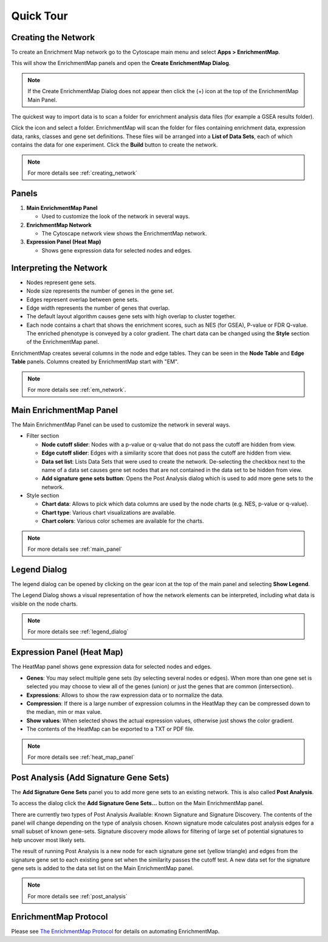 Quick Tour
==========

Creating the Network
--------------------

To create an Enrichment Map network go to the Cytoscape main menu and select **Apps > EnrichmentMap**.

.. image:: images/quicktour/menu.png
   :width: 50%

This will show the EnrichmentMap panels and open the **Create EnrichmentMap Dialog**.

.. note:: If the Create EnrichmentMap Dialog does not appear then click the (+) icon at the 
          top of the EnrichmentMap Main Panel.

The quickest way to import data is to scan a folder for enrichment analysis data files (for example
a GSEA results folder).

Click the |icon_scan| icon and select a folder. EnrichmentMap will scan the folder
for files containing enrichment data, expression data, ranks, classes and gene set definitions.
These files will be arranged into a **List of Data Sets**, each of which contains the data for 
one experiment. Click the **Build** button to create the network.

.. |icon_scan| image:: images/quicktour/icon_scan.png
   :width: 30px

.. image:: images/quicktour/create_dialog_dataset.png
   :width: 80%

.. note:: For more details see :ref:`creating_network`


Panels
------

.. image:: images/quicktour/panels.png

1. **Main EnrichmentMap Panel**

   * Used to customize the look of the network in several ways.

2. **EnrichmentMap Network**

   * The Cytoscape network view shows the EnrichmentMap network.

3. **Expression Panel (Heat Map)**

   * Shows gene expression data for selected nodes and edges.


Interpreting the Network
------------------------

* Nodes represent gene sets.
* Node size represents the number of genes in the gene set.
* Edges represent overlap between gene sets.
* Edge width represents the number of genes that overlap.
* The default layout algorithm causes gene sets with high overlap to cluster together.
* Each node contains a chart that shows the enrichment scores, such as NES (for GSEA), 
  P-value or FDR Q-value. The enriched phenotype is conveyed by a color gradient. The
  chart data can be changed using the **Style** section of the EnrichmentMap panel.

.. image:: images/quicktour/network.png
   :width: 80%

EnrichmentMap creates several columns in the node and edge tables. They can
be seen in the **Node Table** and **Edge Table** panels. Columns created by
EnrichmentMap start with "EM".

.. image:: images/quicktour/table_panel.png
   :width: 80%

.. note:: For more details see :ref:`em_network`.


Main EnrichmentMap Panel
------------------------

The Main EnrichmentMap Panel can be used to customize the network in several ways.

.. image:: images/quicktour/main_panel.png
   :width: 40%
   :align: right

* Filter section

  * **Node cutoff slider**: Nodes with a p-value or q-value that do not pass the cutoff
    are hidden from view.
  * **Edge cutoff slider**: Edges with a similarity score that does not pass the cutoff
    are hidden from view.
  * **Data set list**: Lists Data Sets that were used to create the network. De-selecting
    the checkbox next to the name of a data set causes gene set nodes that are not
    contained in the data set to be hidden from view.
  * **Add signature gene sets button**: Opens the Post Analysis dialog which is used 
    to add more gene sets to the network.

* Style section

  * **Chart data**: Allows to pick which data columns are used by the node charts 
    (e.g. NES, p-value or q-value).
  * **Chart type**: Various chart visualizations are available.
  * **Chart colors**: Various color schemes are available for the charts.

.. note:: For more details see :ref:`main_panel`


Legend Dialog
-------------

The legend dialog can be opened by clicking on the gear icon at the top of the main
panel and selecting **Show Legend**.

.. image:: images/quicktour/main_panel_gear.png
   :width: 40%

The Legend Dialog shows a visual representation of how the network
elements can be interpreted, including what data is visible on the
node charts.

.. image:: images/quicktour/legend_dialog.png
   :width: 60%

.. note:: For more details see :ref:`legend_dialog`


Expression Panel (Heat Map)
---------------------------

The HeatMap panel shows gene expression data for selected nodes and edges.

.. image:: images/quicktour/heat_map_panel.png

* **Genes**: You may select multiple gene sets (by selecting several nodes or edges).
  When more than one gene set is selected you may choose to view 
  all of the genes (union) or just the genes that are common (intersection).
* **Expressions**: Allows to show the raw expression data or to normalize the data.
* **Compression**: If there is a large number of expression columns in the HeatMap they
  can be compressed down to the median, min or max value.
* **Show values**: When selected shows the actual expression values, otherwise just shows
  the color gradient.
* The contents of the HeatMap can be exported to a TXT or PDF file.

.. note:: For more details see :ref:`heat_map_panel`


Post Analysis (Add Signature Gene Sets)
---------------------------------------

The **Add Signature Gene Sets** panel you to add more gene sets to an existing network. This is
also called **Post Analysis**.

To access the dialog click the **Add Signature Gene Sets...** button on the Main EnrichmentMap panel.

.. image:: images/quicktour/main_panel_pa_button.png
   :width: 45%

There are currently two types of Post Analysis Available: Known Signature and Signature Discovery. 
The contents of the panel will change depending on the type of analysis chosen. 
Known signature mode calculates post analysis edges for a small subset of known gene-sets. 
Signature discovery mode allows for filtering of large set of potential signatures to help 
uncover most likely sets.

|dialog_1| |dialog_2|

.. |dialog_1| image:: images/quicktour/pa_known.png
   :width: 45%

.. |dialog_2| image:: images/quicktour/pa_sigd.png
   :width: 45%

The result of running Post Analysis is a new node for each signature gene set (yellow triangle) 
and edges from the signature gene set to each existing gene set when the similarity passes the 
cutoff test. A new data set for the signature gene sets is added to the data set list on the
Main EnrichmentMap panel.

.. note:: For more details see :ref:`post_analysis`


EnrichmentMap Protocol
----------------------

.. _The EnrichmentMap Protocol: https://baderlab.github.io/Cytoscape_workflows/EnrichmentMapPipeline/index.html

Please see `The EnrichmentMap Protocol`_ for details on automating EnrichmentMap.

